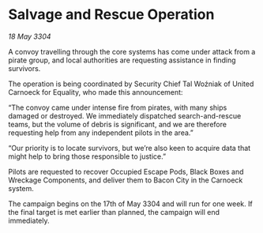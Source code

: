 * Salvage and Rescue Operation

/18 May 3304/

A convoy travelling through the core systems has come under attack from a pirate group, and local authorities are requesting assistance in finding survivors. 

The operation is being coordinated by Security Chief Tal Woźniak of United Carnoeck for Equality, who made this announcement: 

“The convoy came under intense fire from pirates, with many ships damaged or destroyed. We immediately dispatched search-and-rescue teams, but the volume of debris is significant, and we are therefore requesting help from any independent pilots in the area.” 

“Our priority is to locate survivors, but we’re also keen to acquire data that might help to bring those responsible to justice.” 

Pilots are requested to recover Occupied Escape Pods, Black Boxes and Wreckage Components, and deliver them to Bacon City in the Carnoeck system. 

The campaign begins on the 17th of May 3304 and will run for one week. If the final target is met earlier than planned, the campaign will end immediately.